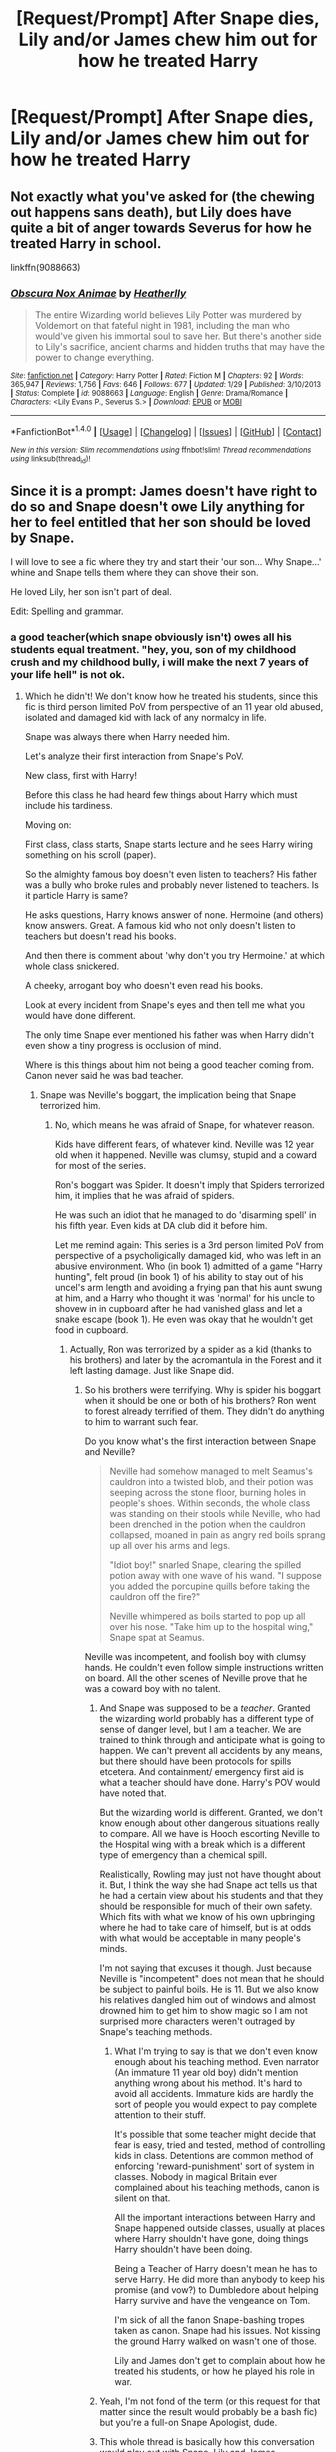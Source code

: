 #+TITLE: [Request/Prompt] After Snape dies, Lily and/or James chew him out for how he treated Harry

* [Request/Prompt] After Snape dies, Lily and/or James chew him out for how he treated Harry
:PROPERTIES:
:Author: jimmythebass
:Score: 24
:DateUnix: 1514702657.0
:DateShort: 2017-Dec-31
:FlairText: Request
:END:

** Not exactly what you've asked for (the chewing out happens sans death), but Lily does have quite a bit of anger towards Severus for how he treated Harry in school.

linkffn(9088663)
:PROPERTIES:
:Author: KalmiaKamui
:Score: 3
:DateUnix: 1514754770.0
:DateShort: 2018-Jan-01
:END:

*** [[http://www.fanfiction.net/s/9088663/1/][*/Obscura Nox Animae/*]] by [[https://www.fanfiction.net/u/555858/Heatherlly][/Heatherlly/]]

#+begin_quote
  The entire Wizarding world believes Lily Potter was murdered by Voldemort on that fateful night in 1981, including the man who would've given his immortal soul to save her. But there's another side to Lily's sacrifice, ancient charms and hidden truths that may have the power to change everything.
#+end_quote

^{/Site/: [[http://www.fanfiction.net/][fanfiction.net]] *|* /Category/: Harry Potter *|* /Rated/: Fiction M *|* /Chapters/: 92 *|* /Words/: 365,947 *|* /Reviews/: 1,756 *|* /Favs/: 646 *|* /Follows/: 677 *|* /Updated/: 1/29 *|* /Published/: 3/10/2013 *|* /Status/: Complete *|* /id/: 9088663 *|* /Language/: English *|* /Genre/: Drama/Romance *|* /Characters/: <Lily Evans P., Severus S.> *|* /Download/: [[http://www.ff2ebook.com/old/ffn-bot/index.php?id=9088663&source=ff&filetype=epub][EPUB]] or [[http://www.ff2ebook.com/old/ffn-bot/index.php?id=9088663&source=ff&filetype=mobi][MOBI]]}

--------------

*FanfictionBot*^{1.4.0} *|* [[[https://github.com/tusing/reddit-ffn-bot/wiki/Usage][Usage]]] | [[[https://github.com/tusing/reddit-ffn-bot/wiki/Changelog][Changelog]]] | [[[https://github.com/tusing/reddit-ffn-bot/issues/][Issues]]] | [[[https://github.com/tusing/reddit-ffn-bot/][GitHub]]] | [[[https://www.reddit.com/message/compose?to=tusing][Contact]]]

^{/New in this version: Slim recommendations using/ ffnbot!slim! /Thread recommendations using/ linksub(thread_id)!}
:PROPERTIES:
:Author: FanfictionBot
:Score: 1
:DateUnix: 1514754773.0
:DateShort: 2018-Jan-01
:END:


** Since it is a prompt: James doesn't have right to do so and Snape doesn't owe Lily anything for her to feel entitled that her son should be loved by Snape.

I will love to see a fic where they try and start their 'our son... Why Snape...' whine and Snape tells them where they can shove their son.

He loved Lily, her son isn't part of deal.

Edit: Spelling and grammar.
:PROPERTIES:
:Score: -43
:DateUnix: 1514713632.0
:DateShort: 2017-Dec-31
:END:

*** a good teacher(which snape obviously isn't) owes all his students equal treatment. "hey, you, son of my childhood crush and my childhood bully, i will make the next 7 years of your life hell" is not ok.
:PROPERTIES:
:Author: solidmentalgrace
:Score: 35
:DateUnix: 1514731852.0
:DateShort: 2017-Dec-31
:END:

**** Which he didn't! We don't know how he treated his students, since this fic is third person limited PoV from perspective of an 11 year old abused, isolated and damaged kid with lack of any normalcy in life.

Snape was always there when Harry needed him.

Let's analyze their first interaction from Snape's PoV.

New class, first with Harry!

Before this class he had heard few things about Harry which must include his tardiness.

Moving on:

First class, class starts, Snape starts lecture and he sees Harry wiring something on his scroll (paper).

So the almighty famous boy doesn't even listen to teachers? His father was a bully who broke rules and probably never listened to teachers. Is it particle Harry is same?

He asks questions, Harry knows answer of none. Hermoine (and others) know answers. Great. A famous kid who not only doesn't listen to teachers but doesn't read his books.

And then there is comment about 'why don't you try Hermoine.' at which whole class snickered.

A cheeky, arrogant boy who doesn't even read his books.

Look at every incident from Snape's eyes and then tell me what you would have done different.

The only time Snape ever mentioned his father was when Harry didn't even show a tiny progress is occlusion of mind.

Where is this things about him not being a good teacher coming from. Canon never said he was bad teacher.
:PROPERTIES:
:Score: -28
:DateUnix: 1514732787.0
:DateShort: 2017-Dec-31
:END:

***** Snape was Neville's boggart, the implication being that Snape terrorized him.
:PROPERTIES:
:Author: jeffala
:Score: 34
:DateUnix: 1514736063.0
:DateShort: 2017-Dec-31
:END:

****** No, which means he was afraid of Snape, for whatever reason.

Kids have different fears, of whatever kind. Neville was 12 year old when it happened. Neville was clumsy, stupid and a coward for most of the series.

Ron's boggart was Spider. It doesn't imply that Spiders terrorized him, it implies that he was afraid of spiders.

He was such an idiot that he managed to do 'disarming spell' in his fifth year. Even kids at DA club did it before him.

Let me remind again: This series is a 3rd person limited PoV from perspective of a psycholigically damaged kid, who was left in an abusive environment. Who (in book 1) admitted of a game "Harry hunting", felt proud (in book 1) of his ability to stay out of his uncel's arm length and avoiding a frying pan that his aunt swung at him, and a Harry who thought it was 'normal' for his uncle to shovew in in cupboard after he had vanished glass and let a snake escape (book 1). He even was okay that he wouldn't get food in cupboard.
:PROPERTIES:
:Score: -17
:DateUnix: 1514736535.0
:DateShort: 2017-Dec-31
:END:

******* Actually, Ron was terrorized by a spider as a kid (thanks to his brothers) and later by the acromantula in the Forest and it left lasting damage. Just like Snape did.
:PROPERTIES:
:Author: jeffala
:Score: 22
:DateUnix: 1514737492.0
:DateShort: 2017-Dec-31
:END:

******** So his brothers were terrifying. Why is spider his boggart when it should be one or both of his brothers? Ron went to forest already terrified of them. They didn't do anything to him to warrant such fear.

Do you know what's the first interaction between Snape and Neville?

#+begin_quote
  Neville had somehow managed to melt Seamus's cauldron into a twisted blob, and their potion was seeping across the stone floor, burning holes in people's shoes. Within seconds, the whole class was standing on their stools while Neville, who had been drenched in the potion when the cauldron collapsed, moaned in pain as angry red boils sprang up all over his arms and legs.

  "Idiot boy!" snarled Snape, clearing the spilled potion away with one wave of his wand. "I suppose you added the porcupine quills before taking the cauldron off the fire?"

  Neville whimpered as boils started to pop up all over his nose. "Take him up to the hospital wing," Snape spat at Seamus.
#+end_quote

Neville was incompetent, and foolish boy with clumsy hands. He couldn't even follow simple instructions written on board. All the other scenes of Neville prove that he was a coward boy with no talent.
:PROPERTIES:
:Score: -4
:DateUnix: 1514738381.0
:DateShort: 2017-Dec-31
:END:

********* And Snape was supposed to be a /teacher/. Granted the wizarding world probably has a different type of sense of danger level, but I am a teacher. We are trained to think through and anticipate what is going to happen. We can't prevent all accidents by any means, but there should have been protocols for spills etcetera. And containment/ emergency first aid is what a teacher should have done. Harry's POV would have noted that.

But the wizarding world is different. Granted, we don't know enough about other dangerous situations really to compare. All we have is Hooch escorting Neville to the Hospital wing with a break which is a different type of emergency than a chemical spill.

Realistically, Rowling may just not have thought about it. But, I think the way she had Snape act tells us that he had a certain view about his students and that they should be responsible for much of their own safety. Which fits with what we know of his own upbringing where he had to take care of himself, but is at odds with what would be acceptable in many people's minds.

I'm not saying that excuses it though. Just because Neville is "incompetent" does not mean that he should be subject to painful boils. He is 11. But we also know his relatives dangled him out of windows and almost drowned him to get him to show magic so I am not surprised more characters weren't outraged by Snape's teaching methods.
:PROPERTIES:
:Author: proudofthefish
:Score: 15
:DateUnix: 1514740201.0
:DateShort: 2017-Dec-31
:END:

********** What I'm trying to say is that we don't even know enough about his teaching method. Even narrator (An immature 11 year old boy) didn't mention anything wrong about his method. It's hard to avoid all accidents. Immature kids are hardly the sort of people you would expect to pay complete attention to their stuff.

It's possible that some teacher might decide that fear is easy, tried and tested, method of controlling kids in class. Detentions are common method of enforcing 'reward-punishment' sort of system in classes. Nobody in magical Britain ever complained about his teaching methods, canon is silent on that.

All the important interactions between Harry and Snape happened outside classes, usually at places where Harry shouldn't have gone, doing things Harry shouldn't have been doing.

Being a Teacher of Harry doesn't mean he has to serve Harry. He did more than anybody to keep his promise (and vow?) to Dumbledore about helping Harry survive and have the vengeance on Tom.

I'm sick of all the fanon Snape-bashing tropes taken as canon. Snape had his issues. Not kissing the ground Harry walked on wasn't one of those.

Lily and James don't get to complain about how he treated his students, or how he played his role in war.
:PROPERTIES:
:Score: 2
:DateUnix: 1514742375.0
:DateShort: 2017-Dec-31
:END:


********* Yeah, I'm not fond of the term (or this request for that matter since the result would probably be a bash fic) but you're a full-on Snape Apologist, dude.
:PROPERTIES:
:Author: adreamersmusing
:Score: 13
:DateUnix: 1514738714.0
:DateShort: 2017-Dec-31
:END:


********* This whole thread is basically how this conversation would play out with Snape, Lily and James
:PROPERTIES:
:Author: MagicHeadset
:Score: 3
:DateUnix: 1514738752.0
:DateShort: 2017-Dec-31
:END:

********** I doubt Snape would be as willing to defend himself before Lily as Sulmin here does.
:PROPERTIES:
:Author: WadeSwiftly
:Score: 4
:DateUnix: 1514739190.0
:DateShort: 2017-Dec-31
:END:

*********** He doesn't owe her an explanation.

But he could probably say something like: If your son had any issues he wouldn't have named his son after me. Don't act like how an 11 year old Harry would have, be mature like what Harry grew up to be.
:PROPERTIES:
:Score: 2
:DateUnix: 1514757644.0
:DateShort: 2018-Jan-01
:END:


***** He bullied eleven year olds. He purposefully ignored sabotage in his class. He hated Harry because of his dad. For all the good things he did, Snape was a broken, socially stunted, and bitter man who was a terrible teacher.
:PROPERTIES:
:Author: mufasaLIVES
:Score: 18
:DateUnix: 1514736083.0
:DateShort: 2017-Dec-31
:END:

****** u/deleted:
#+begin_quote
  He bullied eleven year olds.
#+end_quote

He didn't. Canon has no concrete proof that Snape bullied children.

#+begin_quote
  He purposefully ignored sabotage in his class.
#+end_quote

He didn't. Canon never mentioned Snape removing him from class, giving him wrong information or signaling him out.There was only one incident, in book 1, and even then it was Harry whoo wasn't paying attention to what Sape was saying. From other people's perspective Harry was writing something in his notebook. Snape singled him out and asked him questions from syllabus, which he didn't have answers to.

All the rest of their 'confrontations' were outside class, where HP didn't have a reason to be. There was no reason for HP to be on 3rd floor. Harry shouldn't have missed his train, and then come to school in a flying car. Harry shouldn't have been the only one near every frozen up kid in second year. Harry shouldn't have been the one with Lupin/Black in 4rd year.

See? Every interaction with Snape was at place where Harry shouldn't be. Their class interactions were never about Snape neglectivg his duties as teacher. This is a badly written Fanon trope.

#+begin_quote
  For all the good things he did, Snape was a broken, socially stunted, and bitter man who was a terrible teacher.
#+end_quote

Snape was broken, yes. He was socially stunted? He managed to convince two sides in the longest war that he is on their side. He was a darling of everybody who mattered in social circles. Nobody ever called him out on his teaching abilities.

Did I mention HP is written in 3rd person limited from perspective of an 11 year old abused, psychologically damaged kid who had no sense of normalcy? The very same kid who happily jumped on a troll in a fit of 'heroic' rush of adrenaline. I don't think this kid 's view about a person who played his role as spies for the most powerful people in magical Britain holds any truth.
:PROPERTIES:
:Score: -1
:DateUnix: 1514737164.0
:DateShort: 2017-Dec-31
:END:

******* There are many things you are wrong about regarding Snape. While we only get the perspective of Harry during the books, we do see his actions and can infer things from those actions.

When Harry is in the potions class with Snape, he sneers and calls Harry, "our newest celebrity". He then quickly fires off questions specifically towards Harry, not bothering to ask anyone else. Hermione is the only one who raises her hand and shows that she seems to be the only one who knew the answer to the question. We do not know whether or not the answers were in the books at all. Snape does however, ask Harry about the Draught of Living Death, a potion that was brewed by the Sixth years during Slughorn's class.

Regarding Snape being a bad teacher, there are multiple pieces of evidence that proves this. Snape berates Neville after he causes an accident, calling him an "idiot boy" and also takes multiple points from Harry and co. for provoking and getting into fights with Malfoy even if Malfoy starts it first. At one point he takes points away from Harry for standing in a corridor. Something else to note, no other teacher has ever insulted a student as Snape did except for Umbridge.

For Snape's bias against Harry, Pottermore and J.K. Rowling have said that Snape held a grudge against Harry because of James Potter's pranking/bullying and for saving his life when he went to the Whomping Willow after Sirius got him to do so. When Snape talks to Dumbledore in his office, he is humiliated to be helping James Potter's son and asks Dumbledore to not tell anyone. When Snape begs Dumbledore to help protect Lily, he does not mention James Potter or their son at all. He only wanted to keep his childhood crush safe not her family and Dumbledore is disgusted with Snape as a result.

Snape was socially stunted, as a matter of fact, only the Death Eaters trusted him because he brought Voldemort the prophecy and for perhaps other unknown reasons. Dumbledore trusts Snape because he would never betray Lily purposely and would protect her son for her sake. No one really knew that Snape was a Death Eater and I doubt that Snape would be trusted if it was public knowledge.

Harry Potter is written in the perspective of Harry, who shows no signs of being mentally stunted or psychologically damaged at all. Harry did not "jump " on a troll and went there to save Hermione and not fight the troll. The reason he did is because he felt that it was Ron and his fault for making her cry in the bathroom as Ron had made several derogatory remarks towards her during charms and in the corridors. Because it was written in Harry's perspective his view does matter. Even though Harry's narration isn't always reliable, Rowling still made clear that Snape was petty and spiteful.

Even if you aren't a Snape Apologist or simply confused with fanon, denying Snape his complex character and contradictory views only lessens Snape's contributions and his interesting character.
:PROPERTIES:
:Author: Sir_Galahad_
:Score: 14
:DateUnix: 1514747014.0
:DateShort: 2017-Dec-31
:END:

******** u/deleted:
#+begin_quote
  Harry Potter is written in the perspective of Harry, who shows no signs of being mentally stunted or psychologically damaged at all.
#+end_quote

A strange man forcibly enters your house, knocks down your gate, is a giant, threatens your guardians, and turns your cousin into a pig. It's not funny! This man is a stranger, you've never met, you shouldn't laugh at your cousins misery and join this strange man for journey you know nothing about. If you do that, you are not sane. Harry wasn't normal.

#+begin_quote
  Because it was written in Harry's perspective his view does matter.
#+end_quote

Yes, they matter. It tells us how he saw that world. If that world was exactly how he saw it? We don't know. His PoV was filtered by all the biases he carried with him. An immature Harry hated Snape. A mature, war hero Harry named his Son after Snape. I think I value mature Harry's views more than an 11 year old boy who didn't even know life beyond abusive house.

#+begin_quote
  Pottermore and J.K. Rowling have said...
#+end_quote

JKR had so many years to tell her story right. Let's focus on what canon says instead of after thoughts by her.

#+begin_quote
  Regarding Snape being a bad teacher, there are multiple pieces of evidence that proves this.
#+end_quote

There aren't! The very few scenes in canon from classroom are first class with him. Another one where they were talking about who they take as dates for Yule. In first Harry wasn't listening to Snape and Snape asked him questions from syllabus, which he failed to answer. That's how normal teachers deal with students who aren't paying attention in class. Later Neville was a fool. He asked a classmate to take Neville to their healer after calling him an 'idiot' for failing to follow simple instructions on board.

#+begin_quote
  no other teacher has ever insulted a student as Snape did except for Umbridge.
#+end_quote

Umbridge never insulted a student. She was there on a mission. Her goal was to discredit a school boy who was claiming that he saw resurrection of the then dead Darkest Lord of their time. Harry didn't put his case clearly, and Dumbledore abandoned him that year.

#+begin_quote
  When Harry is in the potions class with Snape, he sneers and calls Harry, "our newest celebrity"
#+end_quote

Because he was celebrity. According to canon (books) he didn't sneer here.

#+begin_quote
  He then quickly fires off questions specifically towards Harry,
#+end_quote

According to movies Harry was writing on parchment at this point. And according to books he 'shared a look' with Ron and saw toward Hermione. In both cases it is evident that Snape saw him not paying attention to lessons. Teacher sometimes ask such students questions to surprise such students. Harry had no answers. Hermione knew answers, whi9ch is enough proof that they were from course.

#+begin_quote
  When Snape begs Dumbledore to help protect Lily, he does not mention James Potter or their son at all
#+end_quote

Because that's how people operate. People only care about people they love. He hated James, and had no ove lsot for Harry. Lily was his friend, and her asked Dumledore to protect her. Do you know what Dumbledore did? He (ab)used Snape, made him vow and asked something in return.
:PROPERTIES:
:Score: -3
:DateUnix: 1514751149.0
:DateShort: 2017-Dec-31
:END:

********* I noticed you ignored all of my valid points.

Regarding the Dursleys, Harry was in fact scared at first. Harry did not care much about the Dursleys because of their mistreatment of him and Dudley's "Harry Hunting".

Auror Harry Potter names one of his sons after Snape AFTER Snape's contributions to the war effort and bravery. The books and Rowling make it clear that it was despite his faults, Snape was still honored as what he did allowed Harry to defeat Voldemort. Pottermore is still canon, it is optional canon but you still have to weigh in about what she says after the books.

You still ignore my point. WE DON'T KNOW WHETHER THE QUESTIONS WERE ON THE SYLLABUS!!! Harry was listening to Snape, he was writing down what he was saying in fact. I don't know what school you went to but one of my teachers got fired for calling a student an idiot and shouting at them in their ear. How is calling Neville an idiot helpful to him? I understand that you think Neville was an idiot squib in the first several canon books but even then, name-calling is detrimental to a student and doesn't help anyone. Just because you think he is a fool, doesn't mean that you should call someone that.

I realize that yes, Umbridge didn't insult Harry but she sure as hell implied it. That is on me.

First, Dumbledore asked Snape would he would do in return for Lily's protection. Snape said he would do everything. They were no longer friends, Snape called her a mudblood and also Snape was infatuated with the idea of Lily, he wasn't her friend.
:PROPERTIES:
:Author: Sir_Galahad_
:Score: 4
:DateUnix: 1514836980.0
:DateShort: 2018-Jan-01
:END:

********** Repeating already argued points doesn't make them any more true than they were first time.
:PROPERTIES:
:Score: -2
:DateUnix: 1514837504.0
:DateShort: 2018-Jan-01
:END:


******* Holy shit you are so delusional it's actually hilarious
:PROPERTIES:
:Author: jalkloben
:Score: 29
:DateUnix: 1514737647.0
:DateShort: 2017-Dec-31
:END:

******** Ad hominem? Really! I mean, you didn't even try to be on point. Get a life.
:PROPERTIES:
:Score: 2
:DateUnix: 1514741203.0
:DateShort: 2017-Dec-31
:END:

********* I dont have the time on nwe years eve to argue with people like you.
:PROPERTIES:
:Author: jalkloben
:Score: 3
:DateUnix: 1514742126.0
:DateShort: 2017-Dec-31
:END:

********** Let me write in simpler words so may be you can understand.

11 year old kid, with stunted psychological growth, mental issues and abusive environment thought Snape was a monster.

This Kid grew up, fought bad wizards, became a legend in his world. He saw the ugliness of life, learned stuff, came on top and won a war. He grew up from a stupid, abused boy to a fighter and scholar. That grown up named his son after Snape.

I will try to make it simpler next time. I hope this was enough.
:PROPERTIES:
:Score: -2
:DateUnix: 1514747224.0
:DateShort: 2017-Dec-31
:END:

*********** i'm getting the feeling you intimately relate to snape a bit too deeply.
:PROPERTIES:
:Author: mufasaLIVES
:Score: 9
:DateUnix: 1514757884.0
:DateShort: 2018-Jan-01
:END:


*********** Mate why are you still talking, I'm not going to spend the time to tell you how you are wrong.
:PROPERTIES:
:Author: jalkloben
:Score: 0
:DateUnix: 1514749630.0
:DateShort: 2017-Dec-31
:END:


******* "A bad idea l, Professor Lockhart," said Snape, gliding over like a large malevelont bat. "Longbottom, causes devastation with the simplest spells. We'll be sending what's left of Finch-Fletchley up to the hospital wing in a matchbox." Neville's round pink face went pinker.

Snape said, "Leave it open, Lupin. I'd rather not witness this." He got to his feet and strode past the class, his black robes billowing behind him. At the doorway he turned on his heel and said, "Possibly no one's warned you, Lupin, but this class contains Neville Longbottom. I would advise you to not entrust him with anything difficult. Not unless Miss Granger is hissing instructions in his ear." Neville went scarlet. Harry glared at Snape; it was bad enough that he bullied Neville in his own classes, let alone doing it in front of other teachers.

"Orange, Longbottom," Snape said, ladling some up and allowing it to splash back into the cauldron, so that everyone could see. "Orange. Tell me, boy, does anything penetrate that thick skull of yours? Didn't you hear me say, quite clearly, that only one cat spleen was needed? Didn't I state plainly that a dash of leech juice would suffice? What do I have to do to make you understand, Longbottom?" Neville was pink and trembling. He looked as though he were on the verge of tears. "Please sir," said Hermione, "please, I could help Neville put it right-" "I don't remember asking you to show off, Miss Granger," said Snape coldly, and Hermione went pink as Neville. "Longbottom, at the end of this lesson we will feed a few drops of this potion to your toad and see what happens. Perhaps that will encourage you to do it properly." [...] "Everyone gather 'round," said Snape, his black eyes glittering, "and watch what happens to Longbottom's toad. If he has managed to produce a Shrinking Solution, it will shrink to a tadpole. If, as I don't doubt, he has done it wrong, his toad is likely to be poisoned."

He also called Hermione an insufferable "know-it-all" chapter nine page 164 POA
:PROPERTIES:
:Author: InfernoItaliano
:Score: 8
:DateUnix: 1514775341.0
:DateShort: 2018-Jan-01
:END:

******** u/deleted:
#+begin_quote
  "A bad idea l, Professor Lockhart," said Snape, gliding over like a large malevelont bat. "Longbottom, causes devastation with the simplest spells.
#+end_quote

An observation put forward without sugar coating it. Neville was an incompetent spell weaver. We don't know what spell he failed at but others things don't help his case. He caused his cauldron to melt in first class, got almost killed on broom on first day of flying lessons. Considering his progress in DA club we can say that he really was bad spell caster.

#+begin_quote
  We'll be sending what's left of Finch-Fletchley up to the hospital wing in a matchbox."
#+end_quote

He is concerned about welfare of his student and doesn't want that student to suffer at the hands of most incompetent student of the year.

#+begin_quote
  "Possibly no one's warned you, Lupin, but this class contains Neville Longbottom. I would advise you to not entrust him with anything difficult. Not unless Miss Granger is hissing instructions in his ear."
#+end_quote

Lupin was new, and even after their harsh history Snape agreed to help Lupin with his 'disease'. It was a good observation. An incompetent student making mess of everythign is dangerous. And despite everything Hermione was an annoying know it all who who had habit of doing such things.

#+begin_quote
  Neville went scarlet. Harry glared at Snape; it was bad enough that he bullied Neville in his own classes, let alone doing it in front of other teachers.
#+end_quote

An observation from a boy who is best friends with a giant who illegally used a wand that he wasn't allowed to use, and turned his cousin into a pig. The very same boy who didn't question other things. Best rest assured! This boy will learn and will mature to understand that his childish observations were false.

#+begin_quote
  "Orange. Tell me, boy, does anything penetrate that thick skull of yours? Didn't you hear me say, quite clearly, that only one cat spleen was needed? Didn't I state plainly that a dash of leech juice would suffice? What do I have to do to make you understand, Longbottom?"
#+end_quote

So Snape had told everyone. Everyone understood his instructions. Only one person didn't get it. Surprisingly(?) it's once again Neville. Wow! Why hate Snape for failures of Neville. That boy could have caused another accident.

#+begin_quote
  "Please sir," said Hermione, "please, I could help Neville put it right-" "I don't remember asking you to show off, Miss Granger," said Snape coldly,
#+end_quote

She did have habit of doing that. It's a miracle she survived, and even after that she didn't change her attitude. Until the end her only friends were a damaged, psychologically compromised Harry and Harry's jealous, and needy lecherous boy with insecurities.

#+begin_quote
  "Longbottom, at the end of this lesson we will feed a few drops of this potion to your toad and see what happens. Perhaps that will encourage you to do it properly."
#+end_quote

A bit extreme, but a good incentive. If you fuck this up, you lose your toad. Want to save it? Do it properly. (And yes I don't think murder of one toad is a big deal when using different animal parts was a norm in potions class).

#+begin_quote
  He also called Hermione an insufferable "know-it-all"
#+end_quote

Yes! This is the context:

when they saw one. I shall make a point of informing Professor Dumbledore how very behind you all are. . . .”

“Please, sir,” said Hermione, whose hand was still in the air, “the werewolf differs from the true wolf in several small ways. The snout of the werewolf ---”

“That is the second time you have spoken out of turn, Miss Granger,” said Snape coolly. “Five more points from Gryffindor for being an insufferable know-it-all.”
:PROPERTIES:
:Score: -4
:DateUnix: 1514784824.0
:DateShort: 2018-Jan-01
:END:

********* I'm sorry, are you really excusing Snape' s comments and passing it up as good instruction? Do you have any idea how education is done? Do you understand what's needed for students to thrive? Or would you have us all be taught by teachers like Snape where no extra attention or instruction is given? What a lovely idea, to think children don't need any nurturing or care when teaching. To think, that negative comments purposefully made to be embarrassing and derogatory can be classified as good instruction.
:PROPERTIES:
:Author: InfernoItaliano
:Score: 7
:DateUnix: 1514785837.0
:DateShort: 2018-Jan-01
:END:

********** There are all kinds of teachers. I fall to see your point? What do your want? Snape to coddle Neville after he has melted his 100th cauldron?

What about after Neville finally managed to be deadly potion that could have killed someone?

That class was dangerous. First class had him making portion that put him in med bed.

I am deconstructing canon. Hate him all you want, but don't get personal with people who don't hate him.
:PROPERTIES:
:Score: -2
:DateUnix: 1514786576.0
:DateShort: 2018-Jan-01
:END:

*********** The point is Snape is responsible for the education of children. Strict is significantly different from bullying. Verbal abuse has no need in a classroom no matter what. It's getting personal because you are excusing verbal abuse in a classroom. I have lots of personal opinions with people that have such a limited view of education. Can you think of no way to be safe in a classroom without verbal abuse?
:PROPERTIES:
:Author: InfernoItaliano
:Score: 10
:DateUnix: 1514786896.0
:DateShort: 2018-Jan-01
:END:

************ He is responsible education that he gave them. Nobody ever complained about that. He was a successful potion master who remained at post and only had to move when Hirace had to be bought back at Dumbledore's need.

Even then it was only due to Dumbledore's injury.

As an educator Snape taught his class enough to pass all the necessary exams and be able to enter their desired fields of choices.

Calling out a student in class is a common practise. Every incompetent who get caked out thinks teacher is unfair with him.

Remember Minerva verbal lashing Ron and Harry when they came late to their first class.
:PROPERTIES:
:Score: 0
:DateUnix: 1514787497.0
:DateShort: 2018-Jan-01
:END:

************* Oh that one that was only in the movie and not in the books? So that non-existent comment in canon compares to calling children "dunderheads, idiots, and a insufferable know-it-all"? Snape also had the pleasure of insulting Hermione's teeth. Nothing Snape did was normal. It is not normal for educators to mock students' appearances, threaten their pets if they don't carry out assignments properly, or give them poor grades to retaliate against their parents. Snape vanished Harry's vial of potion to be petty and vengeful. An educater is more than just knowledge of a subject. It also requires pedagogical skill.
:PROPERTIES:
:Author: InfernoItaliano
:Score: 1
:DateUnix: 1514788606.0
:DateShort: 2018-Jan-01
:END:

************** And the board of governors, principal and vice principal didn't find his conduct questionable. Those people didn't think his method of teaching was bad.

According to our standards Dumbledore should be in jail for kidnapping a kid. But that world doesn't think like that. May be it was okay in that world.

Similarly, we don't know what was allowed. But since Snape continued to teach, it seems gods conduct was within acceptable range.

Moody (fake) turned a student info a ferret, students laughed at it as if it was funny. Minerva just commented that we don't turn our children to animals.

Albus allowed a teacher to demonstrate 3 unforgivables in class and test imperius curse on students.

P.S: Movies are canon since JKR verified and certified material showed in them. Your personal preference doesn't mean JKR's stamp of approval doesn't hold.
:PROPERTIES:
:Score: 1
:DateUnix: 1514788973.0
:DateShort: 2018-Jan-01
:END:

*************** This is vastly different from the rest of your comments. No one is saying the wizarding world has acceptable standards for education. We are all getting frustrated because you seem to think Snape is an acceptable educater.

Edit: where does my personal opinion on canon come into play? I was unaware movies are considered the same canon as books. Forgive me if I thought the books (which had established canon before movies) had a different or overriding significance to canon. Since it seems that's the part that offends you.
:PROPERTIES:
:Author: InfernoItaliano
:Score: 1
:DateUnix: 1514789128.0
:DateShort: 2018-Jan-01
:END:


********* First, I would like to mention that Snape publicly shames Neville multiple times without remorse. Several of those comments could be made in a private setting (the one to Lupin) or not made at all. Snape deducted points for being "an insufferable know-it-all" not for talking out of turn. Just proof of his bias. He hates Hermione for associating with Harry.
:PROPERTIES:
:Author: Sir_Galahad_
:Score: 3
:DateUnix: 1514837182.0
:DateShort: 2018-Jan-01
:END:

********** Assumptions that even a damaged 11 year old boy didn't make. You have a really active imagination.
:PROPERTIES:
:Score: -1
:DateUnix: 1514838680.0
:DateShort: 2018-Jan-02
:END:


******* I'm gonna wait till I'm on a pc to refute this point by point, unless someone else gets to it first
:PROPERTIES:
:Author: mufasaLIVES
:Score: 4
:DateUnix: 1514738712.0
:DateShort: 2017-Dec-31
:END:

******** Really, unless you find it entertaining, I wouldn't bother. Snape is my favorite character, and I've written thousands of words about him, and [[/u/Sulmil003][u/Sulmil003]] is simply wrong. They're ignoring the text, the /obvious/ authorial intent, the boarding school trope of the cruel teacher, and everything JKR has ever said about Snape.

Harry isn't always a reliable narrator, and JKR plays with the "ooooh, Snape is evil"/"whoops, no, he was on our side" flummery for several books as a way of reversing expectations. But the narrative endorses Harry's opinion of Snape's pettiness and spite every step of the way. Snape's choices are interesting /because/ he's a bitter, grudge-holding arsehole, not because he's a secret woobie.
:PROPERTIES:
:Author: beta_reader
:Score: 13
:DateUnix: 1514743967.0
:DateShort: 2017-Dec-31
:END:

********* my issue with Sulmil003's case is that he's attempting to justify Snape as a tragic hero where each and every action he takes is justified. Snape is incredibly tragic, but he isn't a tragic hero the way he's written in the series. JK did give him the potential to be the most interesting character by far in the fanfiction "extended universe", which I'm sure includes your depictions of Snape as a much more fleshed out character. But canon-Snape picked on kids and especially Harry, if based on nothing except objective dialogue.

I'm not out here trying to call Snape a bad character, he's actually probably the most three-dimensional character in the series. but in the books, according to the only perspective we have, Snape is a kid who got in with a bad crowd, called his best friend and only good influence the wizard equivalent of the n-word ending all contact between the two forever, became a criminal of which the conviction would be life in Azkaban, accidentally got his former best friend and her husband murdered, and then bullied her orphan despite being as peripherally aware of his home life and background as anyone else in the wizarding world prior to his entrance to that world.
:PROPERTIES:
:Author: mufasaLIVES
:Score: 9
:DateUnix: 1514759148.0
:DateShort: 2018-Jan-01
:END:

********** Oh, absolutely. I agree with what you're saying here for the most part, although I think the narrative conventions JKR used, especially the redemption-by-death arc, allows for a genuine version of tragic /anti/-hero. Snape was never going to be a hero in the accepted sense. I also suspect JKR's initial ideas were much more cartoonish/exaggerated in a Roald Dahl-esque sense, in line with a lot of kid lit, and that it now makes some of her "bad" characters' behavior come across much worse, especially if taken literally in real-world terms. (I personally don't think she quite pulled off the blend of kids' book sensibility and serious tragedy because she hadn't actually thought the implications through when she started. For example, I doubt she intended Snape to end up being the most three-dimensional character in the series.)

Sulmil003 is projecting, not to mention re-defining Harry's character to lay blame on him instead of on Snape. It's been a while since I've seen such an extreme case of special pleading for Snape, and IMO it strips him of everything that makes him a character worth exploring.
:PROPERTIES:
:Author: beta_reader
:Score: 6
:DateUnix: 1514768335.0
:DateShort: 2018-Jan-01
:END:


********* I agree with you. As long as we aren't pointing toward authorial narrative, and just focusing canon, Harry is not a reliable narrator. As in always, not sometimes.

We are talking about an 11 year old kid who thought it was funny when a giant man broke the door, entered his home, threatened his care givers, turned his cousin into a pig.

This 11 year old kid is not a reliable narrator. It isn't supposed to be. And unintentionally, in her attempt to make Snape a complex character, JKR made him more immature.

There aren't enough things from Canon to point out that he did anything purely our of spite for his father.
:PROPERTIES:
:Score: 0
:DateUnix: 1514746581.0
:DateShort: 2017-Dec-31
:END:

********** No, we don't agree. "Unreliable" in Harry's case means he doesn't have all the information or is too young to grasp the larger picture. We as readers can see how Snape behaves, and it supports Harry's experience: Snape is a vindictive teacher, particularly toward Harry, his friends, and Neville Longbottom, unfairly favors his own house, and behaves in ways that would get him sacked in most real schools.
:PROPERTIES:
:Author: beta_reader
:Score: 11
:DateUnix: 1514751333.0
:DateShort: 2017-Dec-31
:END:

*********** u/deleted:
#+begin_quote
  "Unreliable" in Harry's case means he doesn't have all the information or is too young to grasp the larger picture.
#+end_quote

And is given biased information by many people including but not limited to a biased boy he met on train from a family mothered by a suffocating helicopter mom, two bullies who 'prank' everyone with borderline torturous spells and items and a 'model' perfect from same family.

It's the same Harry that laughed when a stranger stormed his house, threatened his family and turned his cousin into a pig.

And it's the same Harry who when matured named his son after the very same professor. Harry's experience convinced him that Snape wasn't worth all the hate that his immature mind mustered for Snape.
:PROPERTIES:
:Score: -2
:DateUnix: 1514752186.0
:DateShort: 2017-Dec-31
:END:

************ Dialogue is objectively reliable though. That's part of the evidence that we as readers have to support Harry's experience, among other stuff.
:PROPERTIES:
:Author: mufasaLIVES
:Score: 2
:DateUnix: 1514759264.0
:DateShort: 2018-Jan-01
:END:


************ Harry didn't hate Snape because he was wrong about Snape's actions. He didn't hate Snape because of his contributions against Voldemort, his bravery and despite his obvious flaws. He is a three-dimensional character who is both good and bad. Why do you insist on making him a tragic character who could do no wrong? In fact, I would like you to name a major flaw of Snape (according to what you believe).
:PROPERTIES:
:Author: Sir_Galahad_
:Score: 1
:DateUnix: 1514837416.0
:DateShort: 2018-Jan-01
:END:

************* Anyway, I see you as being pretty hopeless regarding Snape. I will not change my mind and you will not change mine. I will not bother arguing.
:PROPERTIES:
:Author: Sir_Galahad_
:Score: 1
:DateUnix: 1514837582.0
:DateShort: 2018-Jan-01
:END:

************** 11 year old, abused Harry managed to learn truth after love hairbrush to him. I'm sure once you grow up you will learn things too.

Never say never.
:PROPERTIES:
:Score: 0
:DateUnix: 1514878715.0
:DateShort: 2018-Jan-02
:END:
